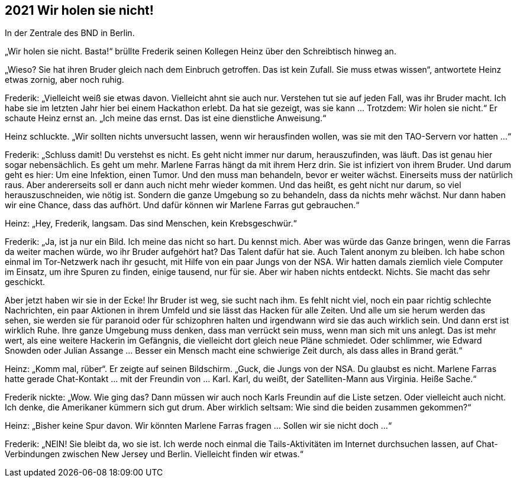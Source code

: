 == [big-number]#2021# Wir holen sie nicht!

In der Zentrale des BND in Berlin.

[text-caps]#„Wir holen sie nicht.# Basta!“ brüllte Frederik seinen Kollegen Heinz über den Schreibtisch hinweg an.

„Wieso? Sie hat ihren Bruder gleich nach dem Einbruch getroffen.
Das ist kein Zufall.
Sie muss etwas wissen“, antwortete Heinz etwas zornig, aber noch ruhig.

Frederik: „Vielleicht weiß sie etwas davon.
Vielleicht ahnt sie auch nur.
Verstehen tut sie auf jeden Fall, was ihr Bruder macht.
Ich habe sie im letzten Jahr hier bei einem Hackathon erlebt.
Da hat sie gezeigt, was sie kann … 
Trotzdem: Wir holen sie nicht.“
Er schaute Heinz ernst an.
„Ich meine das ernst.
Das ist eine dienstliche Anweisung.“

Heinz schluckte.
„Wir sollten nichts unversucht lassen, wenn wir herausfinden wollen, was sie mit den TAO-Servern vor hatten …“

Frederik: „Schluss damit! Du verstehst es nicht.
Es geht nicht immer nur darum, herauszufinden, was läuft.
Das ist genau hier sogar nebensächlich.
Es geht um mehr.
Marlene Farras hängt da mit ihrem Herz drin.
Sie ist infiziert von ihrem Bruder.
Und darum geht es hier: Um eine Infektion, einen Tumor.
Und den muss man behandeln, bevor er weiter wächst.
Einerseits muss der natürlich raus.
Aber andererseits soll er dann auch nicht mehr wieder kommen.
Und das heißt, es geht nicht nur darum, so viel herauszuschneiden, wie nötig ist.
Sondern die ganze Umgebung so zu behandeln, dass da nichts mehr wächst.
Nur dann haben wir eine Chance, dass das aufhört.
Und dafür können wir Marlene Farras gut gebrauchen.“

Heinz: „Hey, Frederik, langsam.
Das sind Menschen, kein Krebsgeschwür.“

Frederik: „Ja, ist ja nur ein Bild.
Ich meine das nicht so hart.
Du kennst mich.
Aber was würde das Ganze bringen, wenn die Farras da weiter machen würde, wo ihr Bruder aufgehört hat?
Das Talent dafür hat sie.
Auch Talent anonym zu bleiben.
Ich habe schon einmal im Tor-Netzwerk nach ihr gesucht, mit Hilfe von ein paar Jungs von der NSA.
Wir hatten damals ziemlich viele Computer im Einsatz, um ihre Spuren zu finden, einige tausend, nur für sie.
Aber wir haben nichts entdeckt.
Nichts.
Sie macht das sehr geschickt.

Aber jetzt haben wir sie in der Ecke! Ihr Bruder ist weg, sie sucht nach ihm.
Es fehlt nicht viel, noch ein paar richtig schlechte Nachrichten, ein paar Aktionen in ihrem Umfeld und sie lässt das Hacken für alle Zeiten.
Und alle um sie herum werden das sehen, sie werden sie für paranoid oder für schizophren halten und irgendwann wird sie das auch wirklich sein.
Und dann erst ist wirklich Ruhe.
Ihre ganze Umgebung muss denken, dass man verrückt sein muss, wenn man sich mit uns anlegt.
Das ist mehr wert, als eine weitere Hackerin im Gefängnis, die vielleicht dort gleich neue Pläne schmiedet.
Oder schlimmer, wie Edward Snowden oder Julian Assange … Besser ein Mensch macht eine schwierige Zeit durch, als dass alles in Brand gerät.“

Heinz: „Komm mal, rüber“.
Er zeigte auf seinen Bildschirm.
„Guck, die Jungs von der NSA.
Du glaubst es nicht.
Marlene Farras hatte gerade Chat-Kontakt … mit der Freundin von … Karl.
Karl, du weißt, der Satelliten-Mann aus Virginia.
Heiße Sache.“

Frederik nickte: „Wow.
Wie ging das? Dann müssen wir auch noch Karls Freundin auf die Liste setzen.
Oder vielleicht auch nicht.
Ich denke, die Amerikaner kümmern sich gut drum.
Aber wirklich seltsam: Wie sind die beiden zusammen gekommen?“

Heinz: „Bisher keine Spur davon.
Wir könnten Marlene Farras fragen … Sollen wir sie nicht doch …“

Frederik: „NEIN! Sie bleibt da, wo sie ist.
Ich werde noch einmal die Tails-Aktivitäten im Internet durchsuchen lassen, auf Chat-Verbindungen zwischen New Jersey und Berlin.
Vielleicht finden wir etwas.“
